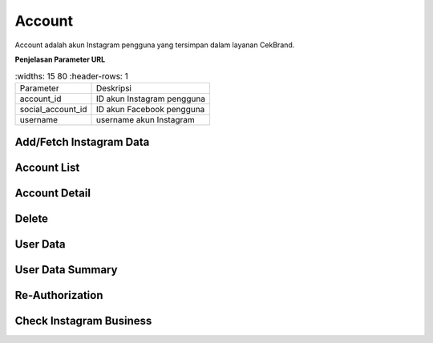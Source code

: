 Account
+++++++

Account adalah akun Instagram pengguna yang tersimpan dalam layanan CekBrand.


**Penjelasan Parameter URL**

.. list-table:: 
        :widths: 15 80
        :header-rows: 1

      * - Parameter
        - Deskripsi
      * - account_id
        - ID akun Instagram pengguna
      * - social_account_id
        - ID akun Facebook pengguna
      * - username
        - username akun Instagram

.. _fetch-ig-data:

Add/Fetch Instagram Data
========================

.. http:post:: /cekbrand/instagram-graph-api/fetch-instagram-data/(int:account_id)

    Menambahkan akun Instagram menggunakan akun Facebook yang sudah terhubung.
    Akun Instagram yang ingin ditambahkan akan mengupdate data yang sudah ada.
    Data yang di ambil menggunakan Facebook Graph API antara lain profile, insights, media dan comment.
    Selain itu endpoint ini akan menjalankan *triggger* untuk menjalankan fungsi analitik untuk metrik hashtag dan sentimen media.
    Fungsi-fungsi analitik tersebut didefiniskan sebagai submodule dari repositori berikut_.
    
    .. _berikut: https://github.com/Widya-Analytic/cekbrand

    .. figure:: ../images/uml/fetch-ig-data.png
        :alt: fetch ig data diagram

.. _account-list:

Account List
============

.. http:get:: /cekbrand/accounts

    Mengembalikan daftar semua akun Instagram pengguna.

    **Contoh Response**:

    .. sourcecode:: json

        [
            {
                "biography": "string",
                "id": "string",
                "name": "string",
                "profile_picture_url": "string",
                "username": "string",
                "social_account": {
                    "id": 0,
                    "uid": "string",
                    "name": "string",
                    "email": "string"
                },
                "updated_timestamp": "2022-12-26T12:47:29.216Z",
                "latest_user_data": {
                    "followers_count": 0,
                    "follows_count": 0,
                    "media_count": 0,
                    "followers_count_growth": 0,
                    "media_count_growth": 0,
                    "updated_timestamp": "2022-12-26T20:25:53+07:00",
                    "datestamp": "2022-12-26"
                }
            }
        ]

.. _account-detail:

Account Detail
==============

.. http:get:: /cekbrand/accounts/(int:account_id)

    Mengembalikan detail data akun Instagram pengguna.

    **Contoh Response**:

    .. sourcecode:: json

        {
            "biography": "string",
            "id": "string",
            "name": "string",
            "profile_picture_url": "string",
            "username": "string",
            "social_account": {
                "id": 0,
                "uid": "string",
                "name": "string",
                "email": "string"
            },
            "updated_timestamp": "2022-12-26T12:45:41.153Z+07:00",
            "latest_user_data": {
                "followers_count": 0,
                "follows_count": 0,
                "media_count": 0,
                "followers_count_growth": 0,
                "media_count_growth": 0,
                "updated_timestamp": "2022-12-26T20:25:53+07:00",
                "datestamp": "2022-12-26"
            }
        }

Delete
======

.. http:delete:: /cekbrand/accounts/(int:account_id)

    Mengapus (*disconnecting*) akun Instagram pengguna. Akan tetapi data terkait tidak dihapus.

.. _fetch-user-data:

User Data
=========

.. http:get:: /cekbrand/accounts/(int:account_id)/user-data

    Mengembalikan daftar data profil akun Instagram pengguna.

    **Contoh Response**:

    .. sourcecode:: json

        [
            {
                "followers_count": 2147483647,
                "follows_count": 2147483647,
                "media_count": 2147483647,
                "followers_count_growth": 2147483647,
                "media_count_growth": 2147483647,
                "updated_timestamp": "2022-12-26T12:48:39.190Z+07:00",
                "datestamp": "2022-12-26"
            }
        ]

    :query string start: tanggal awal filter data in UTC-0 (ISO 8601 format)
    :query string end: tanggal akhir filter data in UTC-0 (ISO 8601 format)
    :query string date_frame: *frame* tanggal filter data, mencakup 7, 28, 60 dan 90

.. _fetch-user-summary-data:

User Data Summary
=================

.. http:get:: /cekbrand/accounts/(int:account_id)/user-data/summary

    Mengembalikan data summary profil akun Instagram pengguna. Data tersebut mencakup nilai *followers growth rate* akun terkait.

    **Contoh Response**:

    .. sourcecode:: json

        {
            "followers_growth_rate": "2.1506744718757953%",
            "followers_growth_rate_before": "1.6427370327253912%",
            "followers_growth_rate_growth": "0.5079374391504041%"
        }

    :query string start: tanggal awal filter data in UTC-0 (ISO 8601 format)
    :query string end: tanggal akhir filter data in UTC-0 (ISO 8601 format)
    :query string date_frame: *frame* tanggal filter data, mencakup 7, 28, 60 dan 90

Re-Authorization
================

.. http:put:: /cekbrand/instagram-graph-api/re-authorization/(int:social_account_id)

    Akun Instagram maupun Facebook yang terhubung ke layanan CekBrand memiliki masa kadaluarsa sehingga pada waktu tersebut pengguna akan diminta untuk melakukan otoriasi ulang menggunakan endpoint ini.

Check Instagram Business
========================

.. http:get:: /cekbrand/instagram-graph-api/instagram-business/(string:username)

    Mengembalikan data akun Instagram dengan parameter username. Data yang dikembalikan bersifat publik.

    **Contoh Response**:

    .. sourcecode:: json

        {
            "username": "string",
            "name": "string",
            "profile_picture_url": "https://scontent.fsrg1-1.fna.fbcdn.net/v/t51.2885-15/&oe=XXXXXX",
            "id": "17841423423423432"
        }